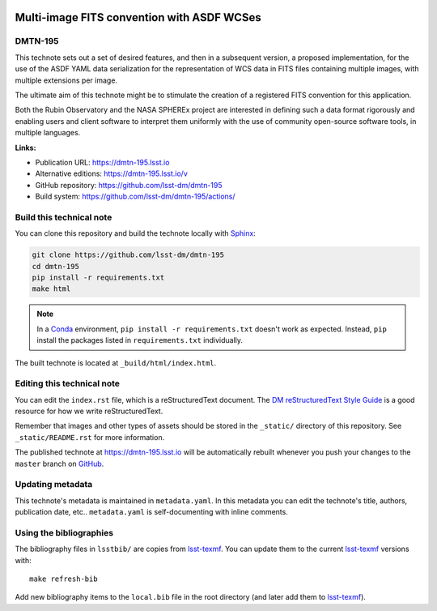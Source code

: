 .. image:: https://img.shields.io/badge/dmtn--195-lsst.io-brightgreen.svg
   :target: https://dmtn-195.lsst.io
.. image:: https://github.com/lsst-dm/dmtn-195/workflows/CI/badge.svg
   :target: https://github.com/lsst-dm/dmtn-195/actions/
..
  Uncomment this section and modify the DOI strings to include a Zenodo DOI badge in the README
  .. image:: https://zenodo.org/badge/doi/10.5281/zenodo.#####.svg
     :target: http://dx.doi.org/10.5281/zenodo.#####

###########################################
Multi-image FITS convention with ASDF WCSes
###########################################

DMTN-195
========

This technote sets out a set of desired features, and then in a subsequent version, a proposed implementation, for the use of the ASDF YAML data serialization for the representation of WCS data in FITS files containing multiple images, with multiple extensions per image.

The ultimate aim of this technote might be to stimulate the creation of a registered FITS convention for this application.

Both the Rubin Observatory and the NASA SPHEREx project are interested in defining such a data format rigorously and enabling users and client software to interpret them uniformly with the use of community open-source software tools, in multiple languages.

**Links:**

- Publication URL: https://dmtn-195.lsst.io
- Alternative editions: https://dmtn-195.lsst.io/v
- GitHub repository: https://github.com/lsst-dm/dmtn-195
- Build system: https://github.com/lsst-dm/dmtn-195/actions/


Build this technical note
=========================

You can clone this repository and build the technote locally with `Sphinx`_:

.. code-block:: bash

   git clone https://github.com/lsst-dm/dmtn-195
   cd dmtn-195
   pip install -r requirements.txt
   make html

.. note::

   In a Conda_ environment, ``pip install -r requirements.txt`` doesn't work as expected.
   Instead, ``pip`` install the packages listed in ``requirements.txt`` individually.

The built technote is located at ``_build/html/index.html``.

Editing this technical note
===========================

You can edit the ``index.rst`` file, which is a reStructuredText document.
The `DM reStructuredText Style Guide`_ is a good resource for how we write reStructuredText.

Remember that images and other types of assets should be stored in the ``_static/`` directory of this repository.
See ``_static/README.rst`` for more information.

The published technote at https://dmtn-195.lsst.io will be automatically rebuilt whenever you push your changes to the ``master`` branch on `GitHub <https://github.com/lsst-dm/dmtn-195>`_.

Updating metadata
=================

This technote's metadata is maintained in ``metadata.yaml``.
In this metadata you can edit the technote's title, authors, publication date, etc..
``metadata.yaml`` is self-documenting with inline comments.

Using the bibliographies
========================

The bibliography files in ``lsstbib/`` are copies from `lsst-texmf`_.
You can update them to the current `lsst-texmf`_ versions with::

   make refresh-bib

Add new bibliography items to the ``local.bib`` file in the root directory (and later add them to `lsst-texmf`_).

.. _Sphinx: http://sphinx-doc.org
.. _DM reStructuredText Style Guide: https://developer.lsst.io/restructuredtext/style.html
.. _this repo: ./index.rst
.. _Conda: http://conda.pydata.org/docs/
.. _lsst-texmf: https://lsst-texmf.lsst.io
